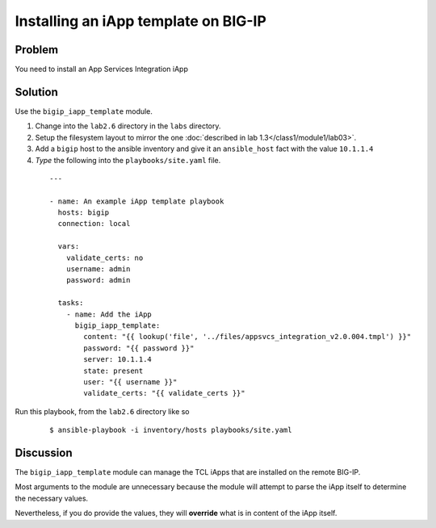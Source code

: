 Installing an iApp template on BIG-IP
=====================================

Problem
-------

You need to install an App Services Integration iApp

Solution
--------

Use the ``bigip_iapp_template`` module.

#. Change into the ``lab2.6`` directory in the ``labs`` directory.
#. Setup the filesystem layout to mirror the one :doc:`described in lab 1.3</class1/module1/lab03>`.
#. Add a ``bigip`` host to the ansible inventory and give it an ``ansible_host``
   fact with the value ``10.1.1.4``
#. *Type* the following into the ``playbooks/site.yaml`` file.

 ::

   ---

   - name: An example iApp template playbook
     hosts: bigip
     connection: local

     vars:
       validate_certs: no
       username: admin
       password: admin

     tasks:
       - name: Add the iApp
         bigip_iapp_template:
           content: "{{ lookup('file', '../files/appsvcs_integration_v2.0.004.tmpl') }}"
           password: "{{ password }}"
           server: 10.1.1.4
           state: present
           user: "{{ username }}"
           validate_certs: "{{ validate_certs }}"

Run this playbook, from the ``lab2.6`` directory like so

  ::

   $ ansible-playbook -i inventory/hosts playbooks/site.yaml

Discussion
----------

The ``bigip_iapp_template`` module can manage the TCL iApps that are
installed on the remote BIG-IP.

Most arguments to the module are unnecessary because the module will
attempt to parse the iApp itself to determine the necessary values.

Nevertheless, if you do provide the values, they will **override** what
is in content of the iApp itself.
